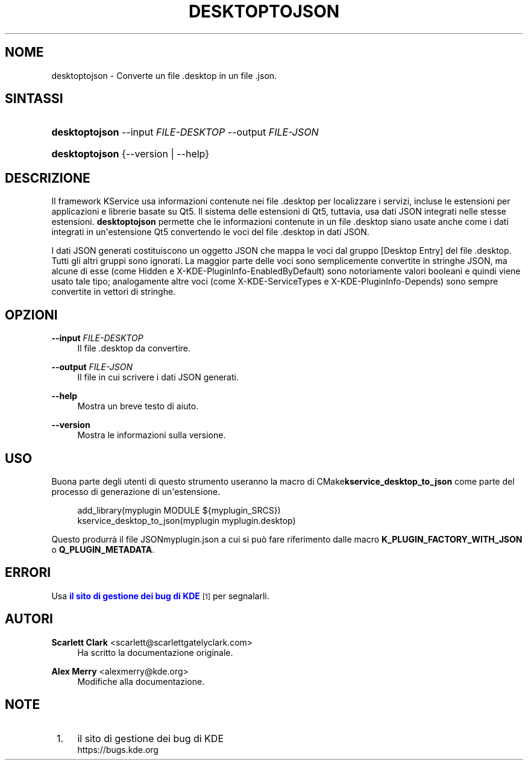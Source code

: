 '\" t
.\"     Title: \fBdesktoptojson\fR
.\"    Author: Scarlett Clark <scarlett@scarlettgatelyclark.com>
.\" Generator: DocBook XSL Stylesheets v1.78.1 <http://docbook.sf.net/>
.\"      Date: 2014-04-02
.\"    Manual: KDE Frameworks: KService
.\"    Source: KDE Frameworks Frameworks 5.0
.\"  Language: Italian
.\"
.TH "\FBDESKTOPTOJSON\FR" "8" "2014\-04\-02" "KDE Frameworks Frameworks 5.0" "KDE Frameworks: KService"
.\" -----------------------------------------------------------------
.\" * Define some portability stuff
.\" -----------------------------------------------------------------
.\" ~~~~~~~~~~~~~~~~~~~~~~~~~~~~~~~~~~~~~~~~~~~~~~~~~~~~~~~~~~~~~~~~~
.\" http://bugs.debian.org/507673
.\" http://lists.gnu.org/archive/html/groff/2009-02/msg00013.html
.\" ~~~~~~~~~~~~~~~~~~~~~~~~~~~~~~~~~~~~~~~~~~~~~~~~~~~~~~~~~~~~~~~~~
.ie \n(.g .ds Aq \(aq
.el       .ds Aq '
.\" -----------------------------------------------------------------
.\" * set default formatting
.\" -----------------------------------------------------------------
.\" disable hyphenation
.nh
.\" disable justification (adjust text to left margin only)
.ad l
.\" -----------------------------------------------------------------
.\" * MAIN CONTENT STARTS HERE *
.\" -----------------------------------------------------------------
.SH "NOME"
desktoptojson \- Converte un file \&.desktop in un file \&.json\&.
.SH "SINTASSI"
.HP \w'\fBdesktoptojson\fR\ 'u
\fBdesktoptojson\fR \-\-input\ \fIFILE\-DESKTOP\fR \-\-output\ \fIFILE\-JSON\fR
.HP \w'\fBdesktoptojson\fR\ 'u
\fBdesktoptojson\fR {\-\-version | \-\-help}
.SH "DESCRIZIONE"
.PP
Il framework KService usa informazioni contenute nei file
\&.desktop
per localizzare i servizi, incluse le estensioni per applicazioni e librerie basate su Qt5\&. Il sistema delle estensioni di Qt5, tuttavia, usa dati
JSON
integrati nelle stesse estensioni\&.
\fBdesktoptojson\fR
permette che le informazioni contenute in un file
\&.desktop
siano usate anche come i dati integrati in un\*(Aqestensione Qt5 convertendo le voci del file
\&.desktop
in dati
JSON\&.
.PP
I dati
JSON
generati costituiscono un oggetto
JSON
che mappa le voci dal gruppo
[Desktop Entry]
del file
\&.desktop\&. Tutti gli altri gruppi sono ignorati\&. La maggior parte delle voci sono semplicemente convertite in stringhe
JSON, ma alcune di esse (come
Hidden
e
X\-KDE\-PluginInfo\-EnabledByDefault) sono notoriamente valori booleani e quindi viene usato tale tipo; analogamente altre voci (come
X\-KDE\-ServiceTypes
e
X\-KDE\-PluginInfo\-Depends) sono sempre convertite in vettori di stringhe\&.
.SH "OPZIONI"
.PP
\fB\-\-input \fR\fB\fIFILE\-DESKTOP\fR\fR
.RS 4
Il file
\&.desktop
da convertire\&.
.RE
.PP
\fB\-\-output \fR\fB\fIFILE\-JSON\fR\fR
.RS 4
Il file in cui scrivere i dati
JSON
generati\&.
.RE
.PP
\fB\-\-help\fR
.RS 4
Mostra un breve testo di aiuto\&.
.RE
.PP
\fB\-\-version\fR
.RS 4
Mostra le informazioni sulla versione\&.
.RE
.SH "USO"
.PP
Buona parte degli utenti di questo strumento useranno la macro di
CMake\fBkservice_desktop_to_json\fR
come parte del processo di generazione di un\*(Aqestensione\&.
.sp
.if n \{\
.RS 4
.\}
.nf

add_library(myplugin MODULE ${myplugin_SRCS})
kservice_desktop_to_json(myplugin myplugin\&.desktop)

.fi
.if n \{\
.RE
.\}
.sp
Questo produrr\(`a il file
JSONmyplugin\&.json
a cui si pu\(`o fare riferimento dalle macro
\fBK_PLUGIN_FACTORY_WITH_JSON\fR
o
\fBQ_PLUGIN_METADATA\fR\&.
.SH "ERRORI"
.PP
Usa
\m[blue]\fBil sito di gestione dei bug di KDE\fR\m[]\&\s-2\u[1]\d\s+2
per segnalarli\&.
.SH "AUTORI"
.PP
\fBScarlett Clark\fR <\&scarlett@scarlettgatelyclark\&.com\&>
.RS 4
Ha scritto la documentazione originale\&.
.RE
.PP
\fBAlex Merry\fR <\&alexmerry@kde\&.org\&>
.RS 4
Modifiche alla documentazione\&.
.RE
.SH "NOTE"
.IP " 1." 4
il sito di gestione dei bug di KDE
.RS 4
\%https://bugs.kde.org
.RE
